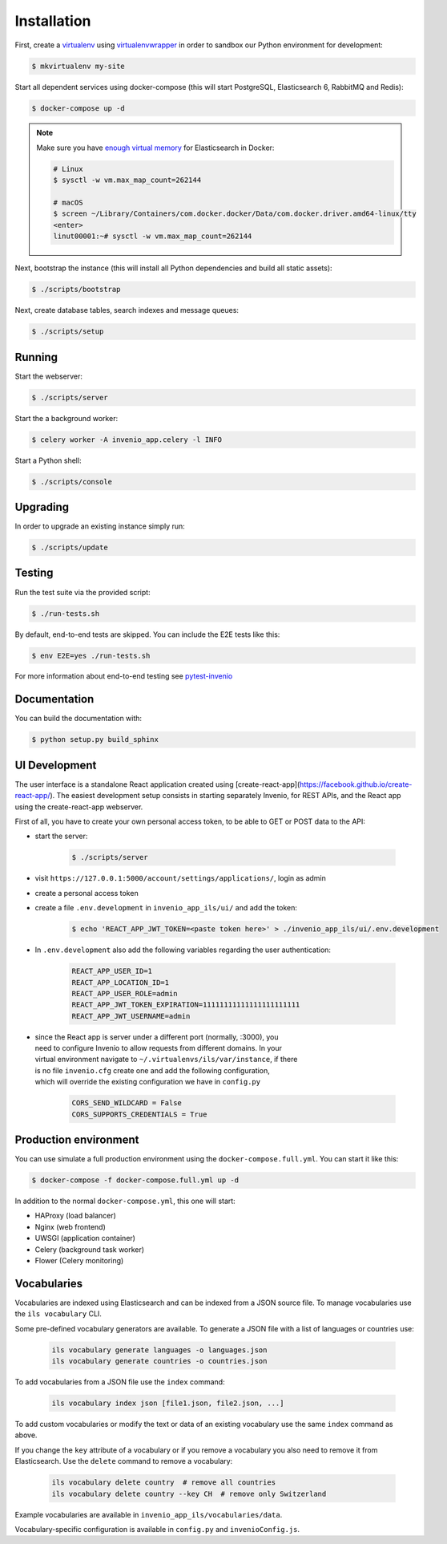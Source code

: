 ..
    Copyright (C) 2018 CERN.

    invenio-app-ils is free software; you can redistribute it and/or modify it
    under the terms of the MIT License; see LICENSE file for more details.

Installation
============

First, create a `virtualenv <https://virtualenv.pypa.io/en/stable/installation/>`_
using `virtualenvwrapper <https://virtualenvwrapper.readthedocs.io/en/latest/install.html>`_
in order to sandbox our Python environment for development:

.. code-block:: console

    $ mkvirtualenv my-site

Start all dependent services using docker-compose (this will start PostgreSQL,
Elasticsearch 6, RabbitMQ and Redis):

.. code-block:: console

    $ docker-compose up -d

.. note::

    Make sure you have `enough virtual memory
    <https://www.elastic.co/guide/en/elasticsearch/reference/current/docker.html#docker-cli-run-prod-mode>`_
    for Elasticsearch in Docker:

    .. code-block:: shell

        # Linux
        $ sysctl -w vm.max_map_count=262144

        # macOS
        $ screen ~/Library/Containers/com.docker.docker/Data/com.docker.driver.amd64-linux/tty
        <enter>
        linut00001:~# sysctl -w vm.max_map_count=262144


Next, bootstrap the instance (this will install all Python dependencies and
build all static assets):

.. code-block:: console

    $ ./scripts/bootstrap

Next, create database tables, search indexes and message queues:

.. code-block:: console

    $ ./scripts/setup

Running
-------
Start the webserver:

.. code-block:: console

    $ ./scripts/server

Start the a background worker:

.. code-block:: console

    $ celery worker -A invenio_app.celery -l INFO

Start a Python shell:

.. code-block:: console

    $ ./scripts/console

Upgrading
---------
In order to upgrade an existing instance simply run:

.. code-block:: console

    $ ./scripts/update

Testing
-------
Run the test suite via the provided script:

.. code-block:: console

    $ ./run-tests.sh

By default, end-to-end tests are skipped. You can include the E2E tests like
this:

.. code-block:: console

    $ env E2E=yes ./run-tests.sh

For more information about end-to-end testing see `pytest-invenio
<https://pytest-invenio.readthedocs.io/en/latest/usage.html#running-e2e-tests>`_

Documentation
-------------
You can build the documentation with:

.. code-block:: console

    $ python setup.py build_sphinx

UI Development
--------------

The user interface is a standalone React application created using
[create-react-app](https://facebook.github.io/create-react-app/).
The easiest development setup consists in starting separately Invenio, for REST APIs, and the React app using the
create-react-app webserver.

First of all, you have to create your own personal access token, to be able to GET or POST data to the API:

* start the server:

    .. code-block:: console

        $ ./scripts/server

* visit ``https://127.0.0.1:5000/account/settings/applications/``, login as admin

* create a personal access token

* create a file ``.env.development`` in ``invenio_app_ils/ui/`` and add the token:

    .. code-block:: console

        $ echo 'REACT_APP_JWT_TOKEN=<paste token here>' > ./invenio_app_ils/ui/.env.development

* In ``.env.development`` also add the following variables regarding the user authentication:

    .. code-block:: console

        REACT_APP_USER_ID=1
        REACT_APP_LOCATION_ID=1
        REACT_APP_USER_ROLE=admin
        REACT_APP_JWT_TOKEN_EXPIRATION=11111111111111111111111
        REACT_APP_JWT_USERNAME=admin

* | since the React app is server under a different port (normally, :3000), you
  | need to configure Invenio to allow requests from different domains. In your
  | virtual environment navigate to ``~/.virtualenvs/ils/var/instance``, if there
  | is no file ``invenio.cfg`` create one and add the following configuration,
  | which will override the existing configuration we have in ``config.py``

    .. code-block:: python

        CORS_SEND_WILDCARD = False
        CORS_SUPPORTS_CREDENTIALS = True


Production environment
----------------------
You can use simulate a full production environment using the
``docker-compose.full.yml``. You can start it like this:

.. code-block:: console

    $ docker-compose -f docker-compose.full.yml up -d

In addition to the normal ``docker-compose.yml``, this one will start:

- HAProxy (load balancer)
- Nginx (web frontend)
- UWSGI (application container)
- Celery (background task worker)
- Flower (Celery monitoring)


Vocabularies
------------
Vocabularies are indexed using Elasticsearch and can be indexed from a JSON
source file. To manage vocabularies use the ``ils vocabulary`` CLI.

Some pre-defined vocabulary generators are available. To generate a JSON file
with a list of languages or countries use:

    .. code-block:: console

        ils vocabulary generate languages -o languages.json
        ils vocabulary generate countries -o countries.json

To add vocabularies from a JSON file use the ``index`` command:

    .. code-block:: console

        ils vocabulary index json [file1.json, file2.json, ...]

To add custom vocabularies or modify the text or data of an existing vocabulary
use the same ``index`` command as above.

If you change the ``key`` attribute of a vocabulary or if you remove a vocabulary
you also need to remove it from Elasticsearch. Use the ``delete`` command to
remove a vocabulary:

    .. code-block:: console

        ils vocabulary delete country  # remove all countries
        ils vocabulary delete country --key CH  # remove only Switzerland

Example vocabularies are available in ``invenio_app_ils/vocabularies/data``.

Vocabulary-specific configuration is available in ``config.py`` and ``invenioConfig.js``.
